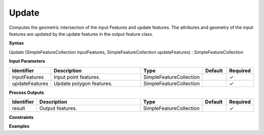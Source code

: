 .. _update:

Update
======

Computes the geometric intersection of the input Features and update features. The attributes and geometry of the input features are updated by the update features in the output feature class.

**Syntax**

Update (SimpleFeatureCollection inputFeatures, SimpleFeatureCollection updateFeatures) : SimpleFeatureCollection

**Input Parameters**

.. list-table::
   :widths: 10 50 20 10 10

   * - **Identifier**
     - **Description**
     - **Type**
     - **Default**
     - **Required**

   * - inputFeatures
     - Input point features.
     - SimpleFeatureCollection
     - 
     - ✓

   * - updateFeatures
     - Update polygon features.
     - SimpleFeatureCollection
     - 
     - ✓

**Process Outputs**

.. list-table::
   :widths: 10 50 20 10 10

   * - **Identifier**
     - **Description**
     - **Type**
     - **Default**
     - **Required**

   * - result
     - Output features.
     - SimpleFeatureCollection
     - 
     - ✓

**Constraints**

 

**Examples**

